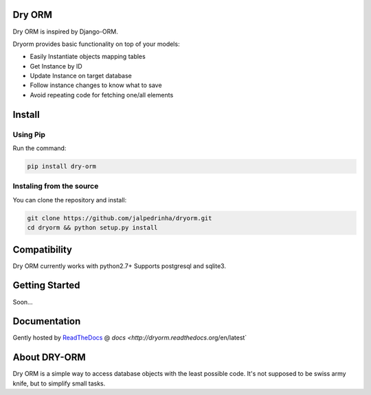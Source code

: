 Dry ORM
============
Dry ORM is inspired by Django-ORM.


Dryorm provides basic functionality on top of your models:

* Easily Instantiate objects mapping tables
* Get Instance by ID
* Update Instance on target database
* Follow instance changes to know what to save
* Avoid repeating code for fetching one/all elements


Install
=======

Using Pip
^^^^^^^^^

Run the command:

.. code-block:: bash

    pip install dry-orm


Instaling from the source
^^^^^^^^^^^^^^^^^^^^^^^^^

You can clone the repository and install:

.. code-block:: bash

    git clone https://github.com/jalpedrinha/dryorm.git
    cd dryorm && python setup.py install



Compatibility
=============

Dry ORM currently works with python2.7+
Supports postgresql and sqlite3.


Getting Started
===============
Soon...

Documentation
=============

Gently hosted by `ReadTheDocs <http://www.readthedocs.org/>`_ @ `docs <http://dryorm.readthedocs`.org/en/latest`


About DRY-ORM
==============
Dry ORM is a simple way to access database objects with the least possible code.
It's not supposed to be swiss army knife, but to simplify small tasks.